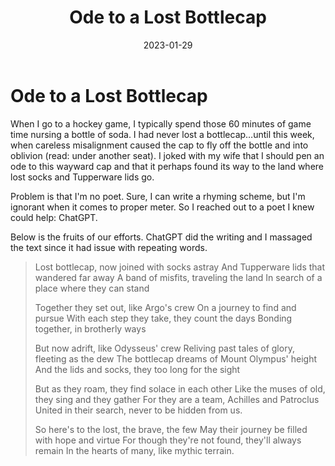 #+HUGO_BASE_DIR: ../
#+HUGO_SECTION: blog/ode-bottlecap
#+HUGO_FRONT_MATTER_FORMAT: yaml
#+HUGO_TAGS: poetry
#+DESCRIPTION: Those who wander aren't necessarily lost.
#+TITLE: Ode to a Lost Bottlecap
#+DATE: 2023-01-29

* Ode to a Lost Bottlecap
:PROPERTIES:
:EXPORT_FILE_NAME: index
:END:
When I go to a hockey game, I typically spend those 60 minutes of game time nursing a bottle of soda. I had never lost a bottlecap...until this week, when careless misalignment caused the cap to fly off the bottle and into oblivion (read: under another seat). I joked with my wife that I should pen an ode to this wayward cap and that it perhaps found its way to the land where lost socks and Tupperware lids go.

Problem is that I'm no poet. Sure, I can write a rhyming scheme, but I'm ignorant when it comes to proper meter. So I reached out to a poet I knew could help: ChatGPT.

Below is the fruits of our efforts. ChatGPT did the writing and I massaged the text since it had issue with repeating words.

#+begin_quote
Lost bottlecap, now joined with socks astray
And Tupperware lids that wandered far away
A band of misfits, traveling the land
In search of a place where they can stand

Together they set out, like Argo's crew
On a journey to find and pursue
With each step they take, they count the days
Bonding together, in brotherly ways

But now adrift, like Odysseus' crew
Reliving past tales of glory, fleeting as the dew
The bottlecap dreams of Mount Olympus' height
And the lids and socks, they too long for the sight

But as they roam, they find solace in each other
Like the muses of old, they sing and they gather
For they are a team, Achilles and Patroclus
United in their search, never to be hidden from us.

So here's to the lost, the brave, the few
May their journey be filled with hope and virtue
For though they're not found, they'll always remain
In the hearts of many, like mythic terrain.
#+end_quote
